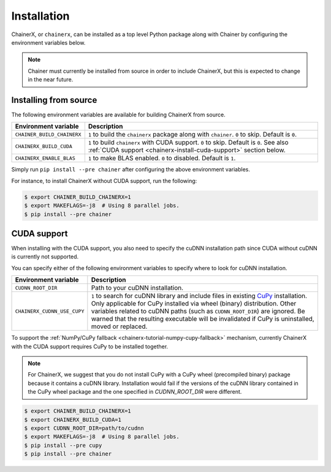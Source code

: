 Installation
============

.. _chainerx_install:

ChainerX, or ``chainerx``, can be installed as a top level Python package along with Chainer by configuring the environment variables below.

.. note::

    Chainer must currently be installed from source in order to include ChainerX, but this is expected to change in the near future.

Installing from source
----------------------

The following environment variables are available for building ChainerX from source.


=========================== ========================================================================================================
Environment variable        Description
=========================== ========================================================================================================
``CHAINER_BUILD_CHAINERX``  ``1`` to build the ``chainerx`` package along with ``chainer``. ``0`` to skip. Default is ``0``.
``CHAINERX_BUILD_CUDA``     ``1`` to build ``chainerx`` with CUDA support. ``0`` to skip. Default is ``0``.
                            See also :ref:`CUDA support <chainerx-install-cuda-support>` section below.
``CHAINERX_ENABLE_BLAS``    ``1`` to make BLAS enabled. ``0`` to disabled. Default is ``1``.
=========================== ========================================================================================================


Simply run ``pip install --pre chainer`` after configuring the above environment variables.

For instance, to install ChainerX without CUDA support, run the following:

.. code-block:: console

    $ export CHAINER_BUILD_CHAINERX=1
    $ export MAKEFLAGS=-j8  # Using 8 parallel jobs.
    $ pip install --pre chainer


.. _chainerx-install-cuda-support:

CUDA support
------------

When installing with the CUDA support, you also need to specify the cuDNN installation path since CUDA without cuDNN is currently not supported.

You can specify either of the following environment variables to specify where to look for cuDNN installation.

=========================== ========================================================================================================
Environment variable        Description
=========================== ========================================================================================================
``CUDNN_ROOT_DIR``          Path to your cuDNN installation.
``CHAINERX_CUDNN_USE_CUPY`` ``1`` to search for cuDNN library and include files in existing `CuPy <https://docs-cupy.chainer.org/>`_
                            installation.
                            Only applicable for CuPy installed via wheel (binary) distribution.
                            Other variables related to cuDNN paths (such as ``CUDNN_ROOT_DIR``) are ignored.
                            Be warned that the resulting executable will be invalidated if CuPy is uninstalled, moved or
                            replaced.
=========================== ========================================================================================================

To support the :ref:`NumPy/CuPy fallback <chainerx-tutorial-numpy-cupy-fallback>` mechanism, currently ChainerX with the CUDA support requires CuPy to be installed together.

.. note::

    For ChainerX, we suggest that you do not install CuPy with a CuPy wheel (precompiled binary) package because it contains a cuDNN library.
    Installation would fail if the versions of the cuDNN library contained in the CuPy wheel package and the one specified in `CUDNN_ROOT_DIR` were different.

.. code-block:: console

    $ export CHAINER_BUILD_CHAINERX=1
    $ export CHAINERX_BUILD_CUDA=1
    $ export CUDNN_ROOT_DIR=path/to/cudnn
    $ export MAKEFLAGS=-j8  # Using 8 parallel jobs.
    $ pip install --pre cupy
    $ pip install --pre chainer
